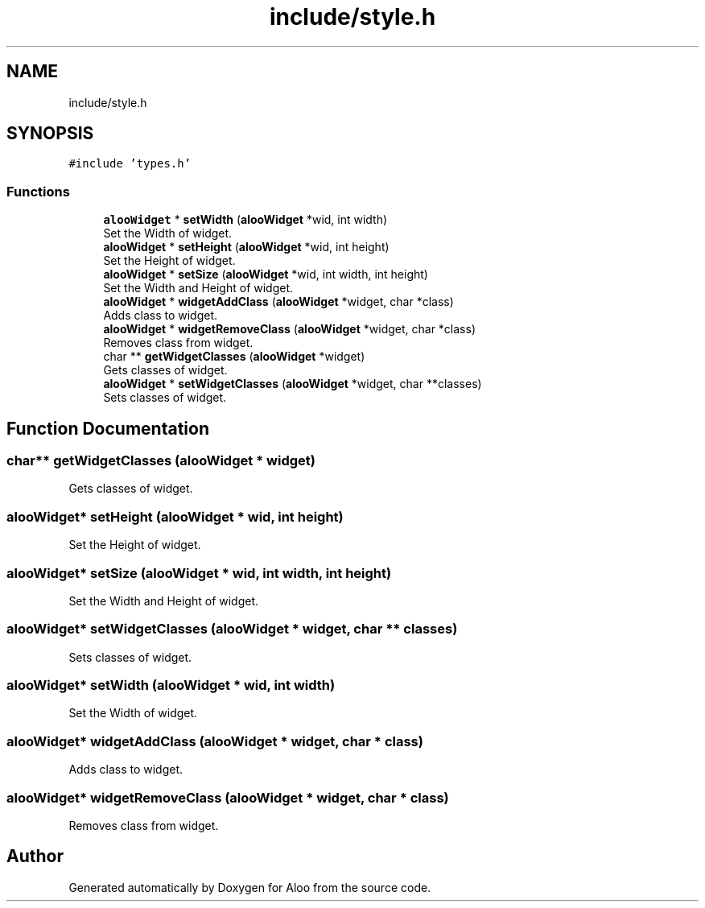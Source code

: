 .TH "include/style.h" 3 "Thu Aug 29 2024" "Version 1.0" "Aloo" \" -*- nroff -*-
.ad l
.nh
.SH NAME
include/style.h
.SH SYNOPSIS
.br
.PP
\fC#include 'types\&.h'\fP
.br

.SS "Functions"

.in +1c
.ti -1c
.RI "\fBalooWidget\fP * \fBsetWidth\fP (\fBalooWidget\fP *wid, int width)"
.br
.RI "Set the Width of widget\&. "
.ti -1c
.RI "\fBalooWidget\fP * \fBsetHeight\fP (\fBalooWidget\fP *wid, int height)"
.br
.RI "Set the Height of widget\&. "
.ti -1c
.RI "\fBalooWidget\fP * \fBsetSize\fP (\fBalooWidget\fP *wid, int width, int height)"
.br
.RI "Set the Width and Height of widget\&. "
.ti -1c
.RI "\fBalooWidget\fP * \fBwidgetAddClass\fP (\fBalooWidget\fP *widget, char *class)"
.br
.RI "Adds class to widget\&. "
.ti -1c
.RI "\fBalooWidget\fP * \fBwidgetRemoveClass\fP (\fBalooWidget\fP *widget, char *class)"
.br
.RI "Removes class from widget\&. "
.ti -1c
.RI "char ** \fBgetWidgetClasses\fP (\fBalooWidget\fP *widget)"
.br
.RI "Gets classes of widget\&. "
.ti -1c
.RI "\fBalooWidget\fP * \fBsetWidgetClasses\fP (\fBalooWidget\fP *widget, char **classes)"
.br
.RI "Sets classes of widget\&. "
.in -1c
.SH "Function Documentation"
.PP 
.SS "char** getWidgetClasses (\fBalooWidget\fP * widget)"

.PP
Gets classes of widget\&. 
.SS "\fBalooWidget\fP* setHeight (\fBalooWidget\fP * wid, int height)"

.PP
Set the Height of widget\&. 
.SS "\fBalooWidget\fP* setSize (\fBalooWidget\fP * wid, int width, int height)"

.PP
Set the Width and Height of widget\&. 
.SS "\fBalooWidget\fP* setWidgetClasses (\fBalooWidget\fP * widget, char ** classes)"

.PP
Sets classes of widget\&. 
.SS "\fBalooWidget\fP* setWidth (\fBalooWidget\fP * wid, int width)"

.PP
Set the Width of widget\&. 
.SS "\fBalooWidget\fP* widgetAddClass (\fBalooWidget\fP * widget, char * class)"

.PP
Adds class to widget\&. 
.SS "\fBalooWidget\fP* widgetRemoveClass (\fBalooWidget\fP * widget, char * class)"

.PP
Removes class from widget\&. 
.SH "Author"
.PP 
Generated automatically by Doxygen for Aloo from the source code\&.
